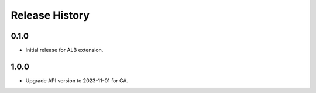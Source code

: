 .. :changelog:

Release History
===============

0.1.0
++++++
* Initial release for ALB extension.

1.0.0
++++++
* Upgrade API version to 2023-11-01 for GA.